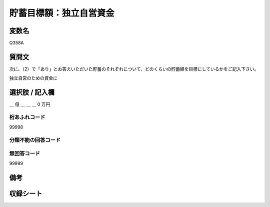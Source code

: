 .. title:: Q358A
.. rst-class:: item

====================================================================================================
貯蓄目標額：独立自営資金
====================================================================================================

.. rst-class:: varname

変数名
==================

Q358A

.. rst-class:: question

質問文
==================


次に、（2）で「あり」とお答えいただいた貯蓄のそれぞれについて、どのくらいの貯蓄額を目標にしているかをご記入下さい。


独立自営のための資金に



.. rst-class:: answer

選択肢 / 記入欄
======================

＿ 億 ＿ ＿ ＿ 0 万円



.. rst-class:: overflow

桁あふれコード
-------------------------------
99998


.. rst-class:: not_classified

分類不能の回答コード
-------------------------------------
  


.. rst-class:: not_available

無回答コード
-------------------------------------
99999


.. rst-class:: bikou

備考
==================
 



.. rst-class:: include_sheet

収録シート
=======================================
.. hlist::
   :columns: 3
   
   
   * p1_2
   
   * p2_2
   
   * p3_2
   
   * p4_2
   
   * p5a_2
   
   * p5b_2
   
   * p6_2
   
   * p7_2
   
   * p8_2
   
   * p9_2
   
   * p10_2
   
   * p11ab_2
   
   * p11c_2
   
   * p12_2
   
   * p13_2
   
   * p14_2
   
   * p15_2
   
   * p16abc_2
   
   * p16d_2
   
   * p17_2
   
   * p18_2
   
   * p19_2
   
   * p20_2
   
   * p21abcd_2
   
   * p21e_2
   
   * p22_2
   
   * p23_2
   
   * p24_2
   
   * p25_2
   
   * p26_2
   
   * p27_2
   
   * p28_2
   
   


.. index:: Q358A